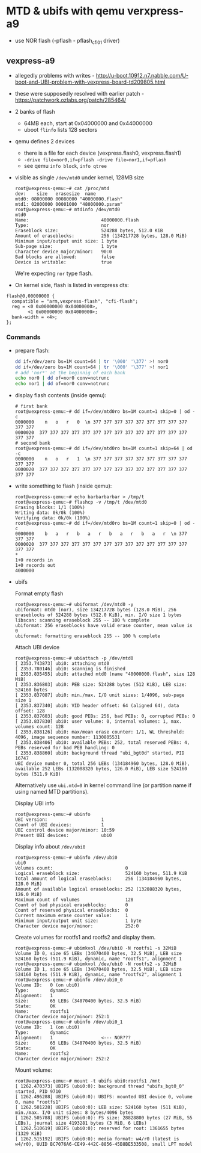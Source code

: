 * MTD & ubifs with qemu verxpress-a9

- use NOR flash (-pflash - pflash_cfi01 driver)
** vexpress-a9

- allegedly problems with writes - http://u-boot.10912.n7.nabble.com/U-boot-and-UBI-problem-with-vexpress-board-td209805.html
- these were supposedly resolved with earlier patch - https://patchwork.ozlabs.org/patch/285464/
- 2 banks of flash
  - 64MB each, start at 0x04000000 and 0x44000000
  - uboot ~flinfo~ lists 128 sectors
- qemu defines 2 devices
  - there is a file for each device (vexpress.flash0, vexpress.flash1)
  - ~-drive file=nor0,if=pflash -drive file=nor1,if=pflash~
  - see qemu ~info block~, ~info qtree~
- visible as single ~/dev/mtd0~ under kernel, 128MB size
  #+BEGIN_SRC text
    root@vexpress-qemu:~# cat /proc/mtd
    dev:    size   erasesize  name
    mtd0: 08000000 00080000 "40000000.flash"
    mtd1: 02000000 00001000 "48000000.psram"
    root@vexpress-qemu:~# mtdinfo /dev/mtd0
    mtd0
    Name:                           40000000.flash
    Type:                           nor
    Eraseblock size:                524288 bytes, 512.0 KiB
    Amount of eraseblocks:          256 (134217728 bytes, 128.0 MiB)
    Minimum input/output unit size: 1 byte
    Sub-page size:                  1 byte
    Character device major/minor:   90:0
    Bad blocks are allowed:         false
    Device is writable:             true
  #+END_SRC

  We're expecting ~nor~ type flash.

- On kernel side, flash is listed in verxpress dts:

#+BEGIN_SRC text
    flash@0,00000000 {
      compatible = "arm,vexpress-flash", "cfi-flash";
      reg = <0 0x00000000 0x04000000>,
            <1 0x00000000 0x04000000>;
      bank-width = <4>;
    };
#+END_SRC

*** Commands

- prepare flash:

  #+BEGIN_SRC sh
    dd if=/dev/zero bs=1M count=64 | tr '\000' '\377' >! nor0
    dd if=/dev/zero bs=1M count=64 | tr '\000' '\377' >! nor1
    # add 'nor*' at the beginnig of each bank
    echo nor0 | dd of=nor0 conv=notrunc
    echo nor1 | dd of=nor0 conv=notrunc
  #+END_SRC

- display flash contents (inside qemu):

  #+BEGIN_SRC text
    # first bank
    root@vexpress-qemu:~# dd if=/dev/mtd0ro bs=1M count=1 skip=0 | od -c
    0000000    n   o   r   0  \n 377 377 377 377 377 377 377 377 377 377 377
    0000020  377 377 377 377 377 377 377 377 377 377 377 377 377 377 377 377
    # second bank
    root@vexpress-qemu:~# dd if=/dev/mtd0ro bs=1M count=1 skip=64 | od -c
    0000000    n   o   r   1  \n 377 377 377 377 377 377 377 377 377 377 377
    0000020  377 377 377 377 377 377 377 377 377 377 377 377 377 377 377 377
  #+END_SRC

- write something to flash (inside qemu):

  #+BEGIN_SRC text
    root@vexpress-qemu:~# echo barbarbarbar > /tmp/t
    root@vexpress-qemu:~# flashcp -v /tmp/t /dev/mtd0
    Erasing blocks: 1/1 (100%)
    Writing data: 0k/0k (100%)
    Verifying data: 0k/0k (100%)
    root@vexpress-qemu:~# dd if=/dev/mtd0ro bs=1M count=1 skip=0 | od -c
    0000000    b   a   r   b   a   r   b   a   r   b   a   r  \n 377 377 377
    0000020  377 377 377 377 377 377 377 377 377 377 377 377 377 377 377 377
    ,*
    1+0 records in
    1+0 records out
    4000000
  #+END_SRC

- ubifs

  Format empty flash

  #+BEGIN_SRC text
    root@vexpress-qemu:~# ubiformat /dev/mtd0 -y
    ubiformat: mtd0 (nor), size 134217728 bytes (128.0 MiB), 256 eraseblocks of 524288 bytes (512.0 KiB), min. I/O size 1 bytes
    libscan: scanning eraseblock 255 -- 100 % complete
    ubiformat: 256 eraseblocks have valid erase counter, mean value is 0
    ubiformat: formatting eraseblock 255 -- 100 % complete
  #+END_SRC

  Attach UBI device

  #+BEGIN_SRC text
    root@vexpress-qemu:~# ubiattach -p /dev/mtd0
    [ 2353.743873] ubi0: attaching mtd0
    [ 2353.780146] ubi0: scanning is finished
    [ 2353.835455] ubi0: attached mtd0 (name "40000000.flash", size 128 MiB)
    [ 2353.836803] ubi0: PEB size: 524288 bytes (512 KiB), LEB size: 524160 bytes
    [ 2353.837087] ubi0: min./max. I/O unit sizes: 1/4096, sub-page size 1
    [ 2353.837340] ubi0: VID header offset: 64 (aligned 64), data offset: 128
    [ 2353.837603] ubi0: good PEBs: 256, bad PEBs: 0, corrupted PEBs: 0
    [ 2353.837830] ubi0: user volume: 0, internal volumes: 1, max. volumes count: 128
    [ 2353.838126] ubi0: max/mean erase counter: 1/1, WL threshold: 4096, image sequence number: 1130805531
    [ 2353.838406] ubi0: available PEBs: 252, total reserved PEBs: 4, PEBs reserved for bad PEB handling: 0
    [ 2353.838860] ubi0: background thread "ubi_bgt0d" started, PID 16747
    UBI device number 0, total 256 LEBs (134184960 bytes, 128.0 MiB), available 252 LEBs (132088320 bytes, 126.0 MiB), LEB size 524160 bytes (511.9 KiB)
  #+END_SRC

  Alternatively use ~ubi.mtd=0~ in kernel command line (or partition name if
  using named MTD partitions).

  Display UBI info

  #+BEGIN_SRC text
    root@vexpress-qemu:~# ubinfo
    UBI version:                    1
    Count of UBI devices:           1
    UBI control device major/minor: 10:59
    Present UBI devices:            ubi0
  #+END_SRC

  Display info about ~/dev/ubi0~

  #+BEGIN_SRC
    root@vexpress-qemu:~# ubinfo /dev/ubi0
    ubi0
    Volumes count:                           0
    Logical eraseblock size:                 524160 bytes, 511.9 KiB
    Total amount of logical eraseblocks:     256 (134184960 bytes, 128.0 MiB)
    Amount of available logical eraseblocks: 252 (132088320 bytes, 126.0 MiB)
    Maximum count of volumes                 128
    Count of bad physical eraseblocks:       0
    Count of reserved physical eraseblocks:  0
    Current maximum erase counter value:     1
    Minimum input/output unit size:          1 byte
    Character device major/minor:            252:0
  #+END_SRC

  Create volumes for rootfs1 and rootfs2 and display them.

  #+BEGIN_SRC text
    root@vexpress-qemu:~# ubimkvol /dev/ubi0 -N rootfs1 -s 32MiB
    Volume ID 0, size 65 LEBs (34070400 bytes, 32.5 MiB), LEB size 524160 bytes (511.9 KiB), dynamic, name "rootfs1", alignment 1
    root@vexpress-qemu:~# ubimkvol /dev/ubi0 -N rootfs2 -s 32MiB
    Volume ID 1, size 65 LEBs (34070400 bytes, 32.5 MiB), LEB size 524160 bytes (511.9 KiB), dynamic, name "rootfs2", alignment 1
    root@vexpress-qemu:~# ubinfo /dev/ubi0_0
    Volume ID:   0 (on ubi0)
    Type:        dynamic
    Alignment:   1
    Size:        65 LEBs (34070400 bytes, 32.5 MiB)
    State:       OK
    Name:        rootfs1
    Character device major/minor: 252:1
    root@vexpress-qemu:~# ubinfo /dev/ubi0_1
    Volume ID:   1 (on ubi0)
    Type:        dynamic
    Alignment:   1                  <--- NOR???
    Size:        65 LEBs (34070400 bytes, 32.5 MiB)
    State:       OK
    Name:        rootfs2
    Character device major/minor: 252:2
  #+END_SRC

  Mount volume:

  #+BEGIN_SRC text
    root@vexpress-qemu:~# mount -t ubifs ubi0:rootfs1 /mnt
    [ 1262.470373] UBIFS (ubi0:0): background thread "ubifs_bgt0_0" started, PID 9710
    [ 1262.496288] UBIFS (ubi0:0): UBIFS: mounted UBI device 0, volume 0, name "rootfs1"
    [ 1262.501228] UBIFS (ubi0:0): LEB size: 524160 bytes (511 KiB), min./max. I/O unit sizes: 8 bytes/4096 bytes
    [ 1262.505788] UBIFS (ubi0:0): FS size: 28828800 bytes (27 MiB, 55 LEBs), journal size 4193281 bytes (3 MiB, 6 LEBs)
    [ 1262.510619] UBIFS (ubi0:0): reserved for root: 1361655 bytes (1329 KiB)
    [ 1262.515192] UBIFS (ubi0:0): media format: w4/r0 (latest is w4/r0), UUID BC7076A6-CE49-442C-8856-45B8BE533508, small LPT model
  #+END_SRC
